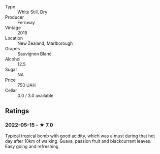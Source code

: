 - Type :: White Still, Dry
- Producer :: Fernway
- Vintage :: 2019
- Location :: New Zealand, Marlborough
- Grapes :: Sauvignon Blanc
- Alcohol :: 12.5
- Sugar :: NA
- Price :: 750 UAH
- Cellar :: 0.0 / 3.0 available

** Ratings

*** 2022-05-15 - ★ 7.0

Typical tropical bomb with good acidity, which was a must during that hot day after 10km of walking. Guava, passion fruit and blackcurrant leaves. Easy going and refreshing.

